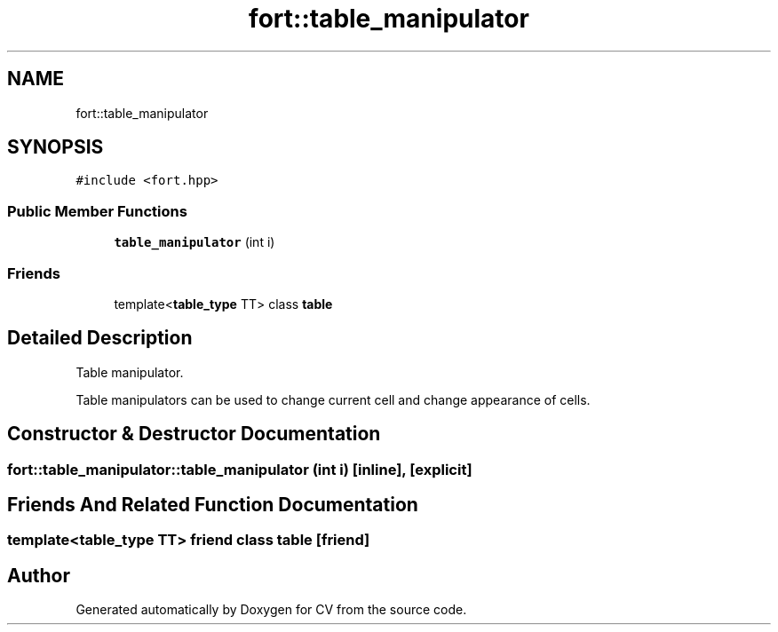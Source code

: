.TH "fort::table_manipulator" 3 "Wed Jan 19 2022" "Version v1.0" "CV" \" -*- nroff -*-
.ad l
.nh
.SH NAME
fort::table_manipulator
.SH SYNOPSIS
.br
.PP
.PP
\fC#include <fort\&.hpp>\fP
.SS "Public Member Functions"

.in +1c
.ti -1c
.RI "\fBtable_manipulator\fP (int i)"
.br
.in -1c
.SS "Friends"

.in +1c
.ti -1c
.RI "template<\fBtable_type\fP TT> class \fBtable\fP"
.br
.in -1c
.SH "Detailed Description"
.PP 
Table manipulator\&.
.PP
Table manipulators can be used to change current cell and change appearance of cells\&. 
.SH "Constructor & Destructor Documentation"
.PP 
.SS "fort::table_manipulator::table_manipulator (int i)\fC [inline]\fP, \fC [explicit]\fP"

.SH "Friends And Related Function Documentation"
.PP 
.SS "template<\fBtable_type\fP TT> friend class \fBtable\fP\fC [friend]\fP"


.SH "Author"
.PP 
Generated automatically by Doxygen for CV from the source code\&.
